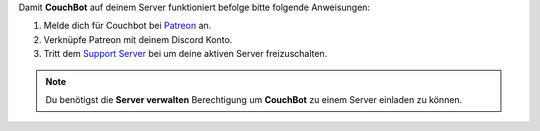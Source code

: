 .. _requirements:

Damit **CouchBot** auf deinem Server funktioniert befolge bitte folgende Anweisungen:

#. Melde dich für Couchbot bei  `Patreon <https://patreon.com/CouchBot>`__ an.
#. Verknüpfe Patreon mit deinem Discord Konto.
#. Tritt dem `Support Server <https://discord.couch.bot>`__ bei um deine aktiven Server freizuschalten.


.. note:: Du benötigst die **Server verwalten** Berechtigung um **CouchBot** zu einem Server einladen zu können.
